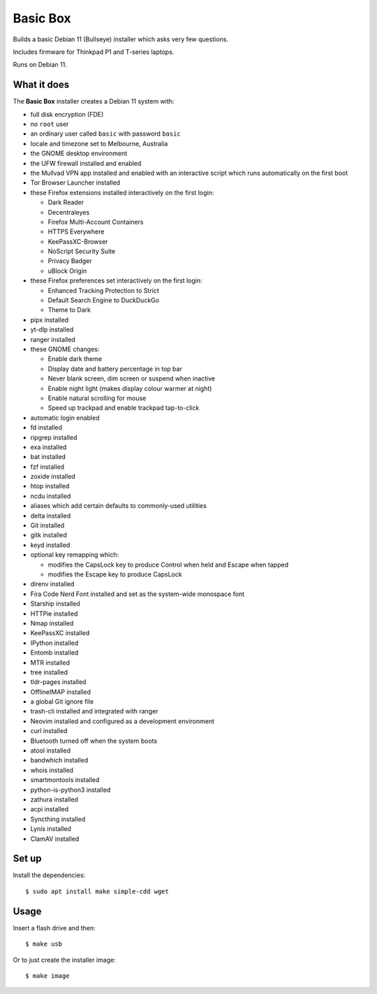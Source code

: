 Basic Box
=========

Builds a basic Debian 11 (Bullseye) installer which asks very few questions.

Includes firmware for Thinkpad P1 and T-series laptops.

Runs on Debian 11.


What it does
------------

The **Basic Box** installer creates a Debian 11 system with:

- full disk encryption (FDE)
- no ``root`` user
- an ordinary user called ``basic`` with password ``basic``
- locale and timezone set to Melbourne, Australia
- the GNOME desktop environment
- the UFW firewall installed and enabled
- the Mullvad VPN app installed and enabled with an interactive script which
  runs automatically on the first boot
- Tor Browser Launcher installed
- these Firefox extensions installed interactively on the first login:

  - Dark Reader
  - Decentraleyes
  - Firefox Multi-Account Containers
  - HTTPS Everywhere
  - KeePassXC-Browser
  - NoScript Security Suite
  - Privacy Badger
  - uBlock Origin

- these Firefox preferences set interactively on the first login:

  - Enhanced Tracking Protection to Strict
  - Default Search Engine to DuckDuckGo
  - Theme to Dark

- pipx installed
- yt-dlp installed
- ranger installed
- these GNOME changes:

  - Enable dark theme
  - Display date and battery percentage in top bar
  - Never blank screen, dim screen or suspend when inactive
  - Enable night light (makes display colour warmer at night)
  - Enable natural scrolling for mouse
  - Speed up trackpad and enable trackpad tap-to-click

- automatic login enabled
- fd installed
- ripgrep installed
- exa installed
- bat installed
- fzf installed
- zoxide installed
- htop installed
- ncdu installed
- aliases which add certain defaults to commonly-used utilities
- delta installed
- Git installed
- gitk installed
- keyd installed
- optional key remapping which:

  - modifies the CapsLock key to produce Control when held and Escape when
    tapped
  - modifies the Escape key to produce CapsLock

- direnv installed
- Fira Code Nerd Font installed and set as the system-wide monospace font
- Starship installed
- HTTPie installed
- Nmap installed
- KeePassXC installed
- IPython installed
- Entomb installed
- MTR installed
- tree installed
- tldr-pages installed
- OfflineIMAP installed
- a global Git ignore file
- trash-cli installed and integrated with ranger
- Neovim installed and configured as a development environment
- curl installed
- Bluetooth turned off when the system boots
- atool installed
- bandwhich installed
- whois installed
- smartmontools installed
- python-is-python3 installed
- zathura installed
- acpi installed
- Syncthing installed
- Lynis installed
- ClamAV installed


Set up
------

Install the dependencies::

  $ sudo apt install make simple-cdd wget


Usage
-----

Insert a flash drive and then::

  $ make usb

Or to just create the installer image::

  $ make image
